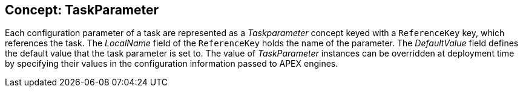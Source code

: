 == Concept: TaskParameter

Each configuration parameter of a task are represented as a __Taskparameter__ concept keyed with a `ReferenceKey` key, which references the task.
The __LocalName__ field of the `ReferenceKey` holds the name of the parameter.
The __DefaultValue__ field defines the default value that the task parameter is set to.
The value of __TaskParameter__ instances can be overridden at deployment time by specifying their values in the configuration information passed to APEX engines.

